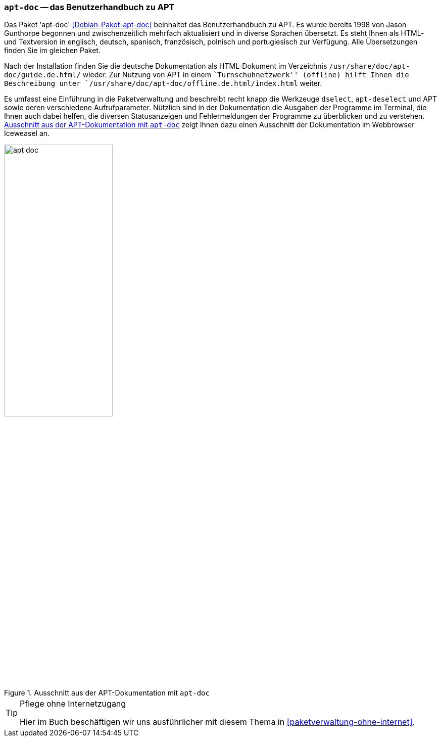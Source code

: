 // Datei: ./werkzeuge/dokumentation/apt-doc.adoc

// Baustelle: Fertig

[[apt-doc]]

=== `apt-doc` -- das Benutzerhandbuch zu APT ===

// Stichworte für den Index
(((Debianpaket, apt-doc)))
(((Dokumentation, offline)))
Das Paket 'apt-doc' <<Debian-Paket-apt-doc>> beinhaltet das
Benutzerhandbuch zu APT. Es wurde bereits 1998 von Jason Gunthorpe
begonnen und zwischenzeitlich mehrfach aktualisiert und in diverse
Sprachen übersetzt. Es steht Ihnen als HTML- und Textversion in
englisch, deutsch, spanisch, französisch, polnisch und portugiesisch zur
Verfügung. Alle Übersetzungen finden Sie im gleichen Paket.

Nach der Installation finden Sie die deutsche Dokumentation als
HTML-Dokument im Verzeichnis `/usr/share/doc/apt-doc/guide.de.html/`
wieder. Zur Nutzung von APT in einem ``Turnschuhnetzwerk'' (offline)
hilft Ihnen die Beschreibung unter 
`/usr/share/doc/apt-doc/offline.de.html/index.html` weiter.

// Stichworte für den Index
(((APT)))
(((apt-dselect)))
(((dselect)))
Es umfasst eine Einführung in die Paketverwaltung und beschreibt recht
knapp die Werkzeuge `dselect`, `apt-deselect` und APT sowie deren
verschiedene Aufrufparameter. Nützlich sind in der Dokumentation die
Ausgaben der Programme im Terminal, die Ihnen auch dabei helfen, die
diversen Statusanzeigen und Fehlermeldungen der Programme zu überblicken
und zu verstehen. <<fig.apt-doc>> zeigt Ihnen dazu einen Ausschnitt der
Dokumentation im Webbrowser Iceweasel an.

.Ausschnitt aus der APT-Dokumentation mit `apt-doc`
image::werkzeuge/dokumentation/apt-doc.png[id="fig.apt-doc", width="50%"]

[TIP]
.Pflege ohne Internetzugang
====
Hier im Buch beschäftigen wir uns ausführlicher mit diesem Thema in
<<paketverwaltung-ohne-internet>>.
====

// Datei (Ende): ./werkzeuge/dokumentation/apt-doc.adoc
